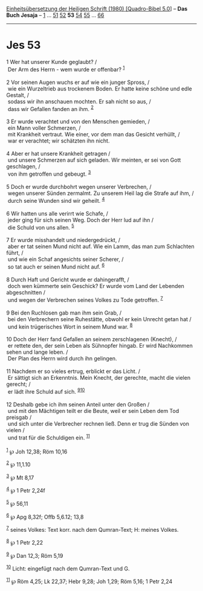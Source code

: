 :PROPERTIES:
:ID:       31c85d9b-5bd4-4860-8125-520fcb41711c
:END:
<<navbar>>
[[../index.html][Einheitsübersetzung der Heiligen Schrift (1980)
[Quadro-Bibel 5.0]]] -- *Das Buch Jesaja* -- [[file:Jes_1.html][1]] ...
[[file:Jes_51.html][51]] [[file:Jes_52.html][52]] *53*
[[file:Jes_54.html][54]] [[file:Jes_55.html][55]] ...
[[file:Jes_66.html][66]]

--------------

* Jes 53
  :PROPERTIES:
  :CUSTOM_ID: jes-53
  :END:

<<verses>>

<<v1>>
1 Wer hat unserer Kunde geglaubt? /\\
 Der Arm des Herrn - wem wurde er offenbar? ^{[[#fn1][1]]}\\
\\

<<v2>>
2 Vor seinen Augen wuchs er auf wie ein junger Spross, /\\
 wie ein Wurzeltrieb aus trockenem Boden. Er hatte keine schöne und edle
Gestalt, /\\
 sodass wir ihn anschauen mochten. Er sah nicht so aus, /\\
 dass wir Gefallen fanden an ihm. ^{[[#fn2][2]]}\\
\\

<<v3>>
3 Er wurde verachtet und von den Menschen gemieden, /\\
 ein Mann voller Schmerzen, /\\
 mit Krankheit vertraut. Wie einer, vor dem man das Gesicht verhüllt,
/\\
 war er verachtet; wir schätzten ihn nicht.\\
\\

<<v4>>
4 Aber er hat unsere Krankheit getragen /\\
 und unsere Schmerzen auf sich geladen. Wir meinten, er sei von Gott
geschlagen, /\\
 von ihm getroffen und gebeugt. ^{[[#fn3][3]]}\\
\\

<<v5>>
5 Doch er wurde durchbohrt wegen unserer Verbrechen, /\\
 wegen unserer Sünden zermalmt. Zu unserem Heil lag die Strafe auf ihm,
/\\
 durch seine Wunden sind wir geheilt. ^{[[#fn4][4]]}\\
\\

<<v6>>
6 Wir hatten uns alle verirrt wie Schafe, /\\
 jeder ging für sich seinen Weg. Doch der Herr lud auf ihn /\\
 die Schuld von uns allen. ^{[[#fn5][5]]}\\
\\

<<v7>>
7 Er wurde misshandelt und niedergedrückt, /\\
 aber er tat seinen Mund nicht auf. Wie ein Lamm, das man zum Schlachten
führt, /\\
 und wie ein Schaf angesichts seiner Scherer, /\\
 so tat auch er seinen Mund nicht auf. ^{[[#fn6][6]]}\\
\\

<<v8>>
8 Durch Haft und Gericht wurde er dahingerafft, /\\
 doch wen kümmerte sein Geschick? Er wurde vom Land der Lebenden
abgeschnitten /\\
 und wegen der Verbrechen seines Volkes zu Tode getroffen.
^{[[#fn7][7]]}\\
\\

<<v9>>
9 Bei den Ruchlosen gab man ihm sein Grab, /\\
 bei den Verbrechern seine Ruhestätte, obwohl er kein Unrecht getan hat
/\\
 und kein trügerisches Wort in seinem Mund war. ^{[[#fn8][8]]}\\
\\

<<v10>>
10 Doch der Herr fand Gefallen an seinem zerschlagenen (Knecht), /\\
 er rettete den, der sein Leben als Sühnopfer hingab. Er wird Nachkommen
sehen und lange leben. /\\
 Der Plan des Herrn wird durch ihn gelingen.\\
\\

<<v11>>
11 Nachdem er so vieles ertrug, erblickt er das Licht. /\\
 Er sättigt sich an Erkenntnis. Mein Knecht, der gerechte, macht die
vielen gerecht; /\\
 er lädt ihre Schuld auf sich. ^{[[#fn9][9]][[#fn10][10]]}\\
\\

<<v12>>
12 Deshalb gebe ich ihm seinen Anteil unter den Großen /\\
 und mit den Mächtigen teilt er die Beute, weil er sein Leben dem Tod
preisgab /\\
 und sich unter die Verbrecher rechnen ließ. Denn er trug die Sünden von
vielen /\\
 und trat für die Schuldigen ein. ^{[[#fn11][11]]}\\
\\

^{[[#fnm1][1]]} ℘ Joh 12,38; Röm 10,16

^{[[#fnm2][2]]} ℘ 11,1.10

^{[[#fnm3][3]]} ℘ Mt 8,17

^{[[#fnm4][4]]} ℘ 1 Petr 2,24f

^{[[#fnm5][5]]} ℘ 56,11

^{[[#fnm6][6]]} ℘ Apg 8,32f; Offb 5,6.12; 13,8

^{[[#fnm7][7]]} seines Volkes: Text korr. nach dem Qumran-Text; H:
meines Volkes.

^{[[#fnm8][8]]} ℘ 1 Petr 2,22

^{[[#fnm9][9]]} ℘ Dan 12,3; Röm 5,19

^{[[#fnm10][10]]} Licht: eingefügt nach dem Qumran-Text und G.

^{[[#fnm11][11]]} ℘ Röm 4,25; Lk 22,37; Hebr 9,28; Joh 1,29; Röm 5,16; 1
Petr 2,24
